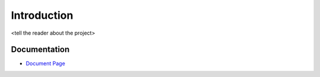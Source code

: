 .. _`Introduction`:

Introduction
============
<tell the reader about the project>

Documentation
-------------
* `Document Page`_

.. _Document Page: <link to github pages>